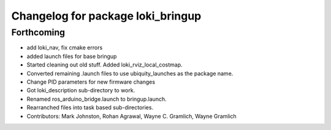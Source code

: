 ^^^^^^^^^^^^^^^^^^^^^^^^^^^^^^^^^^
Changelog for package loki_bringup
^^^^^^^^^^^^^^^^^^^^^^^^^^^^^^^^^^

Forthcoming
-----------
* add loki_nav, fix cmake errors
* added launch files for base bringup
* Started cleaning out old stuff.  Added loki_rviz_local_costmap.
* Converted remaining .launch files to use ubiquity_launches as the package name.
* Change PID parameters for new firmware changes
* Got loki_description sub-directory to work.
* Renamed ros_arduino_bridge.launch to bringup.launch.
* Rearranched files into task based sub-directories.
* Contributors: Mark Johnston, Rohan Agrawal, Wayne C. Gramlich, Wayne Gramlich
